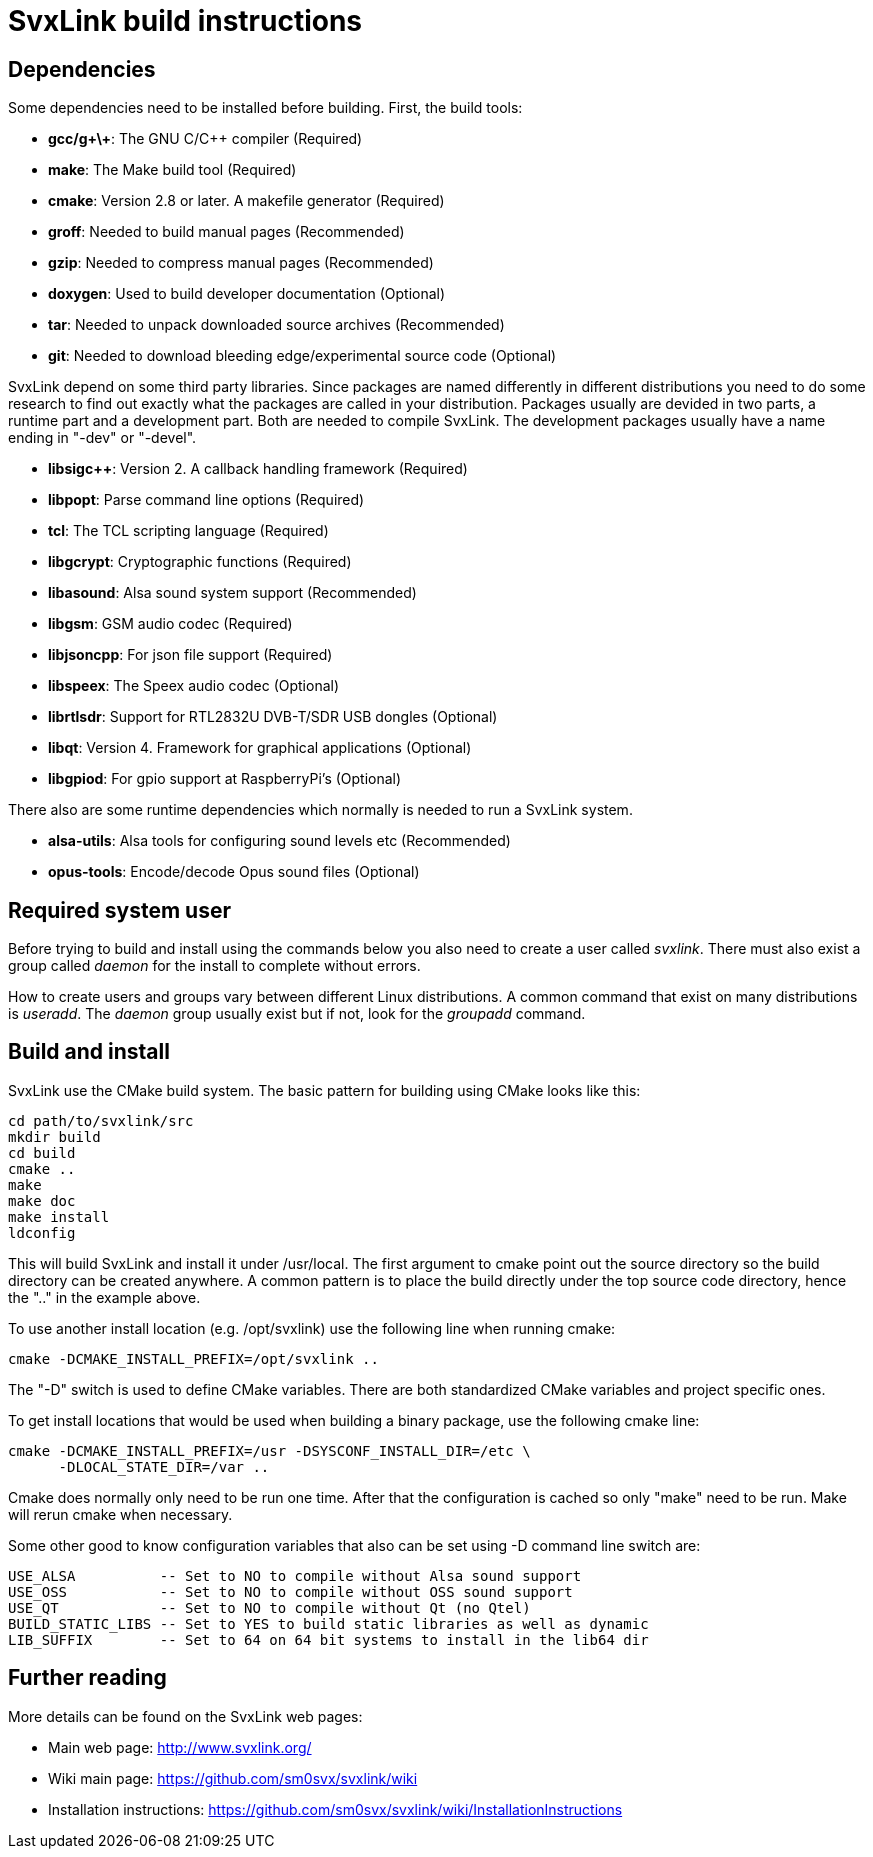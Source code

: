 SvxLink build instructions
==========================

== Dependencies ==
Some dependencies need to be installed before building. First, the build tools:

* *gcc/g\+\+*: The GNU C/C++ compiler (Required)
* *make*: The Make build tool (Required)
* *cmake*: Version 2.8 or later. A makefile generator (Required)
* *groff*: Needed to build manual pages (Recommended)
* *gzip*: Needed to compress manual pages (Recommended)
* *doxygen*: Used to build developer documentation (Optional)
* *tar*: Needed to unpack downloaded source archives (Recommended)
* *git*: Needed to download bleeding edge/experimental source code (Optional)

SvxLink depend on some third party libraries. Since packages are named
differently in different distributions you need to do some research to find out
exactly what the packages are called in your distribution. Packages usually are
devided in two parts, a runtime part and a development part. Both are needed to
compile SvxLink. The development packages usually have a name ending in "-dev"
or "-devel".

* *libsigc++*: Version 2. A callback handling framework (Required)
* *libpopt*: Parse command line options (Required)
* *tcl*: The TCL scripting language (Required)
* *libgcrypt*: Cryptographic functions (Required)
* *libasound*: Alsa sound system support (Recommended)
* *libgsm*: GSM audio codec (Required)
* *libjsoncpp*: For json file support (Required)
* *libspeex*: The Speex audio codec (Optional)
* *librtlsdr*: Support for RTL2832U DVB-T/SDR USB dongles (Optional)
* *libqt*: Version 4. Framework for graphical applications (Optional)
* *libgpiod*: For gpio support at RaspberryPi's (Optional)

There also are some runtime dependencies which normally is needed to run a
SvxLink system.

* *alsa-utils*: Alsa tools for configuring sound levels etc (Recommended)
* *opus-tools*: Encode/decode Opus sound files (Optional)

== Required system user ==
Before trying to build and install using the commands below you also need to
create a user called 'svxlink'. There must also exist a group called 'daemon'
for the install to complete without errors.

How to create users and groups vary between different Linux distributions.
A common command that exist on many distributions is 'useradd'. The 'daemon'
group usually exist but if not, look for the 'groupadd' command.


== Build and install  ==
SvxLink use the CMake build system. The basic pattern for building using CMake
looks like this:

  cd path/to/svxlink/src
  mkdir build
  cd build
  cmake ..
  make
  make doc
  make install
  ldconfig

This will build SvxLink and install it under /usr/local. The first argument to
cmake point out the source directory so the build directory can be created
anywhere. A common pattern is to place the build directly under the top source
code directory, hence the ".." in the example above.

To use another install location (e.g. /opt/svxlink) use the following line when
running cmake:

  cmake -DCMAKE_INSTALL_PREFIX=/opt/svxlink ..

The "-D" switch is used to define CMake variables. There are both standardized
CMake variables and project specific ones.

To get install locations that would be used when building a binary package,
use the following cmake line:

  cmake -DCMAKE_INSTALL_PREFIX=/usr -DSYSCONF_INSTALL_DIR=/etc \
        -DLOCAL_STATE_DIR=/var ..

Cmake does normally only need to be run one time. After that the configuration
is cached so only "make" need to be run. Make will rerun cmake when necessary.

Some other good to know configuration variables that also can be set using -D
command line switch are:

  USE_ALSA          -- Set to NO to compile without Alsa sound support
  USE_OSS           -- Set to NO to compile without OSS sound support
  USE_QT            -- Set to NO to compile without Qt (no Qtel)
  BUILD_STATIC_LIBS -- Set to YES to build static libraries as well as dynamic
  LIB_SUFFIX        -- Set to 64 on 64 bit systems to install in the lib64 dir


== Further reading ==
More details can be found on the SvxLink web pages:

* Main web page: http://www.svxlink.org/
* Wiki main page: https://github.com/sm0svx/svxlink/wiki
* Installation instructions:
  https://github.com/sm0svx/svxlink/wiki/InstallationInstructions


